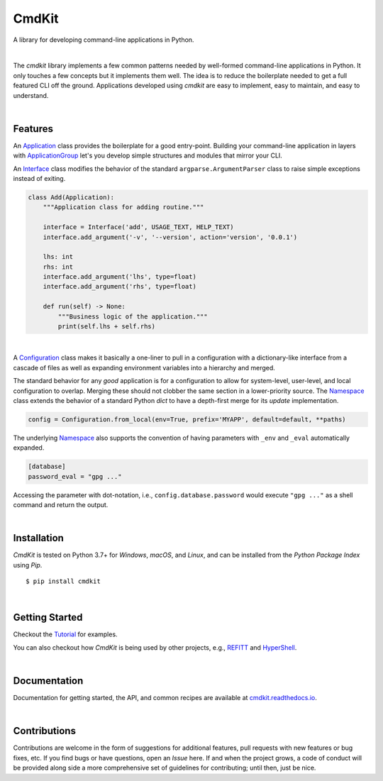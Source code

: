 CmdKit
======

A library for developing command-line applications in Python.

.. image:: https://img.shields.io/badge/license-Apache-blue.svg?style=flat
    :target: https://www.apache.org/licenses/LICENSE-2.0
    :alt: License

.. image:: https://img.shields.io/pypi/v/cmdkit.svg?style=flat&color=blue
    :target: https://pypi.org/project/cmdkit
    :alt: PyPI Version

.. image:: https://img.shields.io/pypi/pyversions/cmdkit.svg?logo=python&logoColor=white&style=flat
    :target: https://pypi.org/project/cmdkit
    :alt: Python Versions

.. image:: https://readthedocs.org/projects/cmdkit/badge/?version=latest&style=flat
    :target: https://cmdkit.readthedocs.io
    :alt: Documentation

.. image:: https://pepy.tech/badge/cmdkit
    :target: https://pepy.tech/badge/cmdkit
    :alt: Downloads

|

The *cmdkit* library implements a few common patterns needed by well-formed command-line
applications in Python. It only touches a few concepts but it implements them well.
The idea is to reduce the boilerplate needed to get a full featured CLI off the ground.
Applications developed using *cmdkit* are easy to implement, easy to maintain, and easy to
understand.

|

Features
--------

An `Application <https://cmdkit.readthedocs.io/en/latest/api/app.html#cmdkit.app.Application>`_
class provides the boilerplate for a good entry-point.
Building your command-line application in layers with
`ApplicationGroup <https://cmdkit.readthedocs.io/en/latest/api/app.html#cmdkit.app.ApplicationGroup>`_
let's you develop simple structures and modules that mirror your CLI.

An `Interface <https://cmdkit.readthedocs.io/en/latest/api/cli.html#cmdkit.cli.Interface>`_ class
modifies the behavior of the standard ``argparse.ArgumentParser`` class to raise simple exceptions
instead of exiting.

.. code-block:: python

    class Add(Application):
        """Application class for adding routine."""

        interface = Interface('add', USAGE_TEXT, HELP_TEXT)
        interface.add_argument('-v', '--version', action='version', '0.0.1')

        lhs: int
        rhs: int
        interface.add_argument('lhs', type=float)
        interface.add_argument('rhs', type=float)

        def run(self) -> None:
            """Business logic of the application."""
            print(self.lhs + self.rhs)

|

A
`Configuration <https://cmdkit.readthedocs.io/en/latest/api/config.html#cmdkit.config.Configuration>`_
class makes it basically a one-liner to pull in
a configuration with a dictionary-like interface from a cascade of files as well as
expanding environment variables into a hierarchy and merged.

The standard behavior for any `good` application is for a configuration to allow for
system-level, user-level, and local configuration to overlap. Merging these should not
clobber the same section in a lower-priority source. The
`Namespace <https://cmdkit.readthedocs.io/en/latest/api/config.html#cmdkit.config.Namespace>`_
class extends the behavior of a standard Python `dict` to have a depth-first merge for its
`update` implementation.

.. code-block:: python

    config = Configuration.from_local(env=True, prefix='MYAPP', default=default, **paths)

The underlying
`Namespace <https://cmdkit.readthedocs.io/en/latest/api/config.html#cmdkit.config.Namespace>`_
also supports the convention of having
parameters with ``_env`` and ``_eval`` automatically expanded.

.. code-block:: toml

    [database]
    password_eval = "gpg ..."

Accessing the parameter with dot-notation, i.e., ``config.database.password`` would execute
``"gpg ..."`` as a shell command and return the output.

|

Installation
------------

*CmdKit* is tested on Python 3.7+ for `Windows`, `macOS`, and `Linux`, and can be installed
from the `Python Package Index` using `Pip`.

::

    $ pip install cmdkit

|

Getting Started
---------------

Checkout the `Tutorial <https://cmdkit.readthedocs.io/en/latest/tutorial/>`_ for examples.

You can also checkout how `CmdKit` is being used by other projects, e.g.,
`REFITT <https://github.com/refitt/refitt>`_ and `HyperShell <https://github.com/glentner/hyper-shell>`_.

|

Documentation
-------------

Documentation for getting started, the API, and common recipes are available at
`cmdkit.readthedocs.io <https://cmdkit.readthedocs.io>`_.

|

Contributions
-------------

Contributions are welcome in the form of suggestions for additional features, pull requests with
new features or bug fixes, etc. If you find bugs or have questions, open an *Issue* here. If and
when the project grows, a code of conduct will be provided along side a more comprehensive set of
guidelines for contributing; until then, just be nice.
